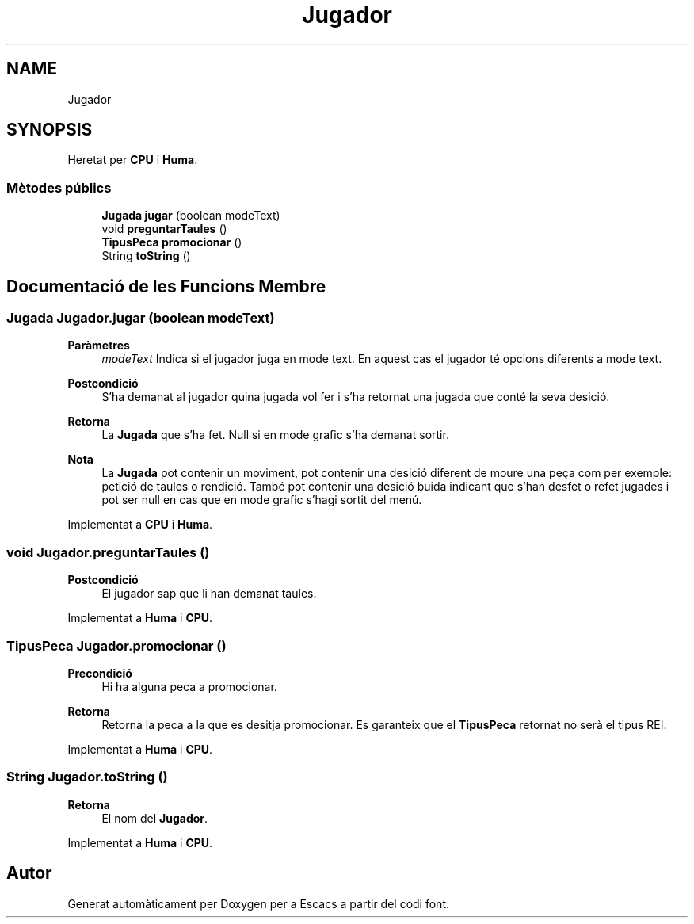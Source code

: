 .TH "Jugador" 3 "Dl Jun 1 2020" "Version v3" "Escacs" \" -*- nroff -*-
.ad l
.nh
.SH NAME
Jugador
.SH SYNOPSIS
.br
.PP
.PP
Heretat per \fBCPU\fP i \fBHuma\fP\&.
.SS "Mètodes públics"

.in +1c
.ti -1c
.RI "\fBJugada\fP \fBjugar\fP (boolean modeText)"
.br
.ti -1c
.RI "void \fBpreguntarTaules\fP ()"
.br
.ti -1c
.RI "\fBTipusPeca\fP \fBpromocionar\fP ()"
.br
.ti -1c
.RI "String \fBtoString\fP ()"
.br
.in -1c
.SH "Documentació de les Funcions Membre"
.PP 
.SS "\fBJugada\fP Jugador\&.jugar (boolean modeText)"

.PP
\fBParàmetres\fP
.RS 4
\fImodeText\fP Indica si el jugador juga en mode text\&. En aquest cas el jugador té opcions diferents a mode text\&. 
.RE
.PP
\fBPostcondició\fP
.RS 4
S'ha demanat al jugador quina jugada vol fer i s'ha retornat una jugada que conté la seva desició\&. 
.RE
.PP
\fBRetorna\fP
.RS 4
La \fBJugada\fP que s'ha fet\&. Null si en mode grafic s'ha demanat sortir\&. 
.RE
.PP
\fBNota\fP
.RS 4
La \fBJugada\fP pot contenir un moviment, pot contenir una desició diferent de moure una peça com per exemple: petició de taules o rendició\&. També pot contenir una desició buida indicant que s'han desfet o refet jugades i pot ser null en cas que en mode grafic s'hagi sortit del menú\&. 
.RE
.PP

.PP
Implementat a \fBCPU\fP i \fBHuma\fP\&.
.SS "void Jugador\&.preguntarTaules ()"

.PP
\fBPostcondició\fP
.RS 4
El jugador sap que li han demanat taules\&. 
.RE
.PP

.PP
Implementat a \fBHuma\fP i \fBCPU\fP\&.
.SS "\fBTipusPeca\fP Jugador\&.promocionar ()"

.PP
\fBPrecondició\fP
.RS 4
Hi ha alguna peca a promocionar\&. 
.RE
.PP
\fBRetorna\fP
.RS 4
Retorna la peca a la que es desitja promocionar\&. Es garanteix que el \fBTipusPeca\fP retornat no serà el tipus REI\&. 
.RE
.PP

.PP
Implementat a \fBHuma\fP i \fBCPU\fP\&.
.SS "String Jugador\&.toString ()"

.PP
\fBRetorna\fP
.RS 4
El nom del \fBJugador\fP\&. 
.RE
.PP

.PP
Implementat a \fBHuma\fP i \fBCPU\fP\&.

.SH "Autor"
.PP 
Generat automàticament per Doxygen per a Escacs a partir del codi font\&.
